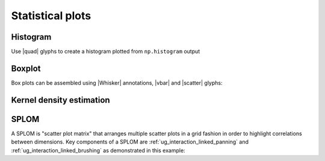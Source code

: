 .. _ug_topics_stats:

Statistical plots
=================

.. _ug_topics_stats_histogram:

Histogram
---------

Use |quad| glyphs to create a histogram plotted from ``np.histogram`` output

.. bokeh-plot:: __REPO__/examples/topics/stats/histogram.py
    :source-position: above

.. _ug_topics_stats_boxplot:

Boxplot
-------

Box plots can be assembled using |Whisker| annotations, |vbar| and |scatter|
glyphs:

.. bokeh-plot:: __REPO__/examples/topics/stats/boxplot.py
    :source-position: above

.. _ug_topics_stats_kde:

Kernel density estimation
-------------------------


.. bokeh-plot:: __REPO__/examples/topics/stats/kde2d.py
    :source-position: above

.. _ug_topics_stats_splom:

SPLOM
-------

A SPLOM is "scatter plot matrix" that arranges multiple scatter plots in a
grid fashion in order to highlight correlations between dimensions. Key
components of a SPLOM are :ref:`ug_interaction_linked_panning` and
:ref:`ug_interaction_linked_brushing` as demonstrated in this example:

.. bokeh-plot:: __REPO__/examples/topics/stats/splom.py
    :source-position: above

.. |quad|    replace:: :func:`~bokeh.plotting.figure.quad`
.. |scatter| replace:: :func:`~bokeh.plotting.figure.scatter`
.. |vbar|    replace:: :func:`~bokeh.plotting.figure.vbar`
.. |Whisker| replace:: :class:`~bokeh.models.Whisker`
